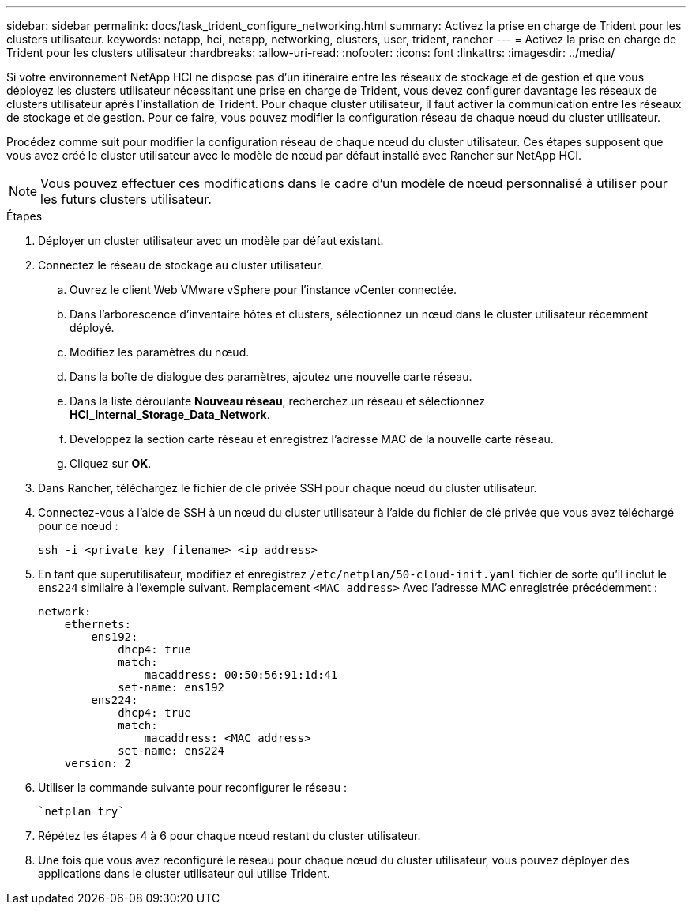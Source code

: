 ---
sidebar: sidebar 
permalink: docs/task_trident_configure_networking.html 
summary: Activez la prise en charge de Trident pour les clusters utilisateur. 
keywords: netapp, hci, netapp, networking, clusters, user, trident, rancher 
---
= Activez la prise en charge de Trident pour les clusters utilisateur
:hardbreaks:
:allow-uri-read: 
:nofooter: 
:icons: font
:linkattrs: 
:imagesdir: ../media/


[role="lead"]
Si votre environnement NetApp HCI ne dispose pas d'un itinéraire entre les réseaux de stockage et de gestion et que vous déployez les clusters utilisateur nécessitant une prise en charge de Trident, vous devez configurer davantage les réseaux de clusters utilisateur après l'installation de Trident. Pour chaque cluster utilisateur, il faut activer la communication entre les réseaux de stockage et de gestion. Pour ce faire, vous pouvez modifier la configuration réseau de chaque nœud du cluster utilisateur.

Procédez comme suit pour modifier la configuration réseau de chaque nœud du cluster utilisateur. Ces étapes supposent que vous avez créé le cluster utilisateur avec le modèle de nœud par défaut installé avec Rancher sur NetApp HCI.


NOTE: Vous pouvez effectuer ces modifications dans le cadre d'un modèle de nœud personnalisé à utiliser pour les futurs clusters utilisateur.

.Étapes
. Déployer un cluster utilisateur avec un modèle par défaut existant.
. Connectez le réseau de stockage au cluster utilisateur.
+
.. Ouvrez le client Web VMware vSphere pour l'instance vCenter connectée.
.. Dans l'arborescence d'inventaire hôtes et clusters, sélectionnez un nœud dans le cluster utilisateur récemment déployé.
.. Modifiez les paramètres du nœud.
.. Dans la boîte de dialogue des paramètres, ajoutez une nouvelle carte réseau.
.. Dans la liste déroulante *Nouveau réseau*, recherchez un réseau et sélectionnez *HCI_Internal_Storage_Data_Network*.
.. Développez la section carte réseau et enregistrez l'adresse MAC de la nouvelle carte réseau.
.. Cliquez sur *OK*.


. Dans Rancher, téléchargez le fichier de clé privée SSH pour chaque nœud du cluster utilisateur.
. Connectez-vous à l'aide de SSH à un nœud du cluster utilisateur à l'aide du fichier de clé privée que vous avez téléchargé pour ce nœud :
+
[listing]
----
ssh -i <private key filename> <ip address>
----
. En tant que superutilisateur, modifiez et enregistrez `/etc/netplan/50-cloud-init.yaml` fichier de sorte qu'il inclut le `ens224` similaire à l'exemple suivant. Remplacement `<MAC address>` Avec l'adresse MAC enregistrée précédemment :
+
[listing]
----
network:
    ethernets:
        ens192:
            dhcp4: true
            match:
                macaddress: 00:50:56:91:1d:41
            set-name: ens192
        ens224:
            dhcp4: true
            match:
                macaddress: <MAC address>
            set-name: ens224
    version: 2
----
. Utiliser la commande suivante pour reconfigurer le réseau :
+
[listing]
----
`netplan try`
----
. Répétez les étapes 4 à 6 pour chaque nœud restant du cluster utilisateur.
. Une fois que vous avez reconfiguré le réseau pour chaque nœud du cluster utilisateur, vous pouvez déployer des applications dans le cluster utilisateur qui utilise Trident.

